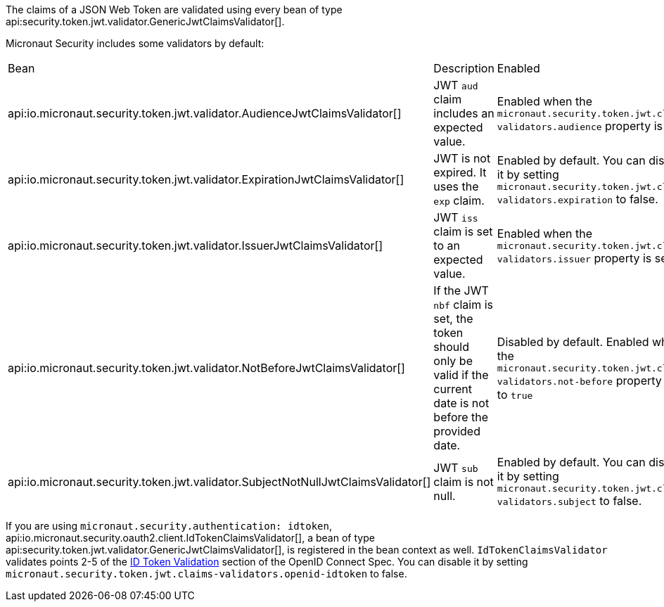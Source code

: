 The claims of a JSON Web Token are validated using every bean of type api:security.token.jwt.validator.GenericJwtClaimsValidator[].

Micronaut Security includes some validators by default:

|===
| Bean | Description | Enabled
| api:io.micronaut.security.token.jwt.validator.AudienceJwtClaimsValidator[]
| JWT `aud` claim includes an expected value.
| Enabled when the `micronaut.security.token.jwt.claims-validators.audience` property is set.
| api:io.micronaut.security.token.jwt.validator.ExpirationJwtClaimsValidator[]
| JWT is not expired. It uses the `exp` claim.
| Enabled by default. You can disable it by setting `micronaut.security.token.jwt.claims-validators.expiration` to false.
| api:io.micronaut.security.token.jwt.validator.IssuerJwtClaimsValidator[]
| JWT `iss` claim is set to an expected value.
| Enabled when the `micronaut.security.token.jwt.claims-validators.issuer` property is set.
| api:io.micronaut.security.token.jwt.validator.NotBeforeJwtClaimsValidator[]
| If the JWT `nbf` claim is set, the token should only be valid if the current date is not before the provided date.
| Disabled by default.  Enabled when the `micronaut.security.token.jwt.claims-validators.not-before` property is set to `true`
| api:io.micronaut.security.token.jwt.validator.SubjectNotNullJwtClaimsValidator[]
| JWT `sub` claim is not null.
| Enabled by default. You can disable it by setting `micronaut.security.token.jwt.claims-validators.subject` to false.
|===

If you are using `micronaut.security.authentication: idtoken`, api:io.micronaut.security.oauth2.client.IdTokenClaimsValidator[], a bean of type api:security.token.jwt.validator.GenericJwtClaimsValidator[], is registered in the bean context as well. `IdTokenClaimsValidator` validates points 2-5 of the https://openid.net/specs/openid-connect-core-1_0.html#IDTokenValidation[ID Token Validation] section of the OpenID Connect Spec. You can disable it by setting `micronaut.security.token.jwt.claims-validators.openid-idtoken` to false.
